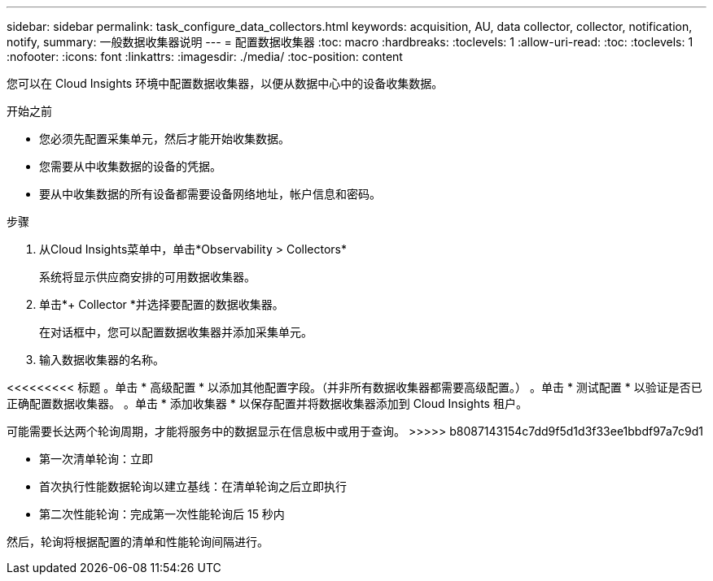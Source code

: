 ---
sidebar: sidebar 
permalink: task_configure_data_collectors.html 
keywords: acquisition, AU, data collector, collector, notification, notify, 
summary: 一般数据收集器说明 
---
= 配置数据收集器
:toc: macro
:hardbreaks:
:toclevels: 1
:allow-uri-read: 
:toc: 
:toclevels: 1
:nofooter: 
:icons: font
:linkattrs: 
:imagesdir: ./media/
:toc-position: content


[role="lead"]
您可以在 Cloud Insights 环境中配置数据收集器，以便从数据中心中的设备收集数据。

.开始之前
* 您必须先配置采集单元，然后才能开始收集数据。
* 您需要从中收集数据的设备的凭据。
* 要从中收集数据的所有设备都需要设备网络地址，帐户信息和密码。


.步骤
. 从Cloud Insights菜单中，单击*Observability > Collectors*
+
系统将显示供应商安排的可用数据收集器。

. 单击*+ Collector *并选择要配置的数据收集器。
+
在对话框中，您可以配置数据收集器并添加采集单元。

. 输入数据收集器的名称。


<<<<<<<<< 标题
。单击 * 高级配置 * 以添加其他配置字段。（并非所有数据收集器都需要高级配置。）
。单击 * 测试配置 * 以验证是否已正确配置数据收集器。
。单击 * 添加收集器 * 以保存配置并将数据收集器添加到 Cloud Insights 租户。

[]
====
可能需要长达两个轮询周期，才能将服务中的数据显示在信息板中或用于查询。
>>>>> b8087143154c7dd9f5d1d3f33ee1bbdf97a7c9d1

* 第一次清单轮询：立即
* 首次执行性能数据轮询以建立基线：在清单轮询之后立即执行
* 第二次性能轮询：完成第一次性能轮询后 15 秒内


然后，轮询将根据配置的清单和性能轮询间隔进行。

====